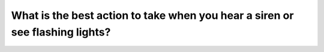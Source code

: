 .. raw:: html

   <div class="question-page">
   <div class="test-name">Canada BC Driver's License Knowledge Test Test Bank (2024)</div>

.. meta::
   :description: What is the best action to take when you hear a siren or see flashing lights?
   :keywords: Vancouver driver's license test, BC driver's license test emergency vehicles, pull over, road safety

.. raw:: html

   <div class="question-card">


What is the best action to take when you hear a siren or see flashing lights?
==========================================================================================================================================================

.. raw:: html

   <hr>

.. raw:: html

   <div id="q122" class="quiz">
       <div class="option" id="q122-A" onclick="selectOption('q122', 'A', true)">
           A. Pull over to the roadside and stop
       </div>
       <div class="option" id="q122-B" onclick="selectOption('q122', 'B', false)">
           B. Stop where you are
       </div>
       <div class="option" id="q122-C" onclick="selectOption('q122', 'C', false)">
           C. Reverse to the roadside and stop
       </div>
       <div class="option" id="q122-D" onclick="selectOption('q122', 'D', false)">
           D. Turn at the next intersection
       </div>
       <p id="q122-result" class="result"></p>
   </div>

   <hr>

.. dropdown:: ►|explanation|

   When you hear a siren or see flashing lights, you should pull over to the roadside and stop to give way to emergency vehicles.

.. raw:: html

   <div class="nav-buttons">
       <a href="q121.html" class="button">|prev_question|</a>
       <span class="page-indicator">122 / 200</span>
       <a href="q123.html" class="button">|next_question|</a>
   </div>
   </div>

   </div>
